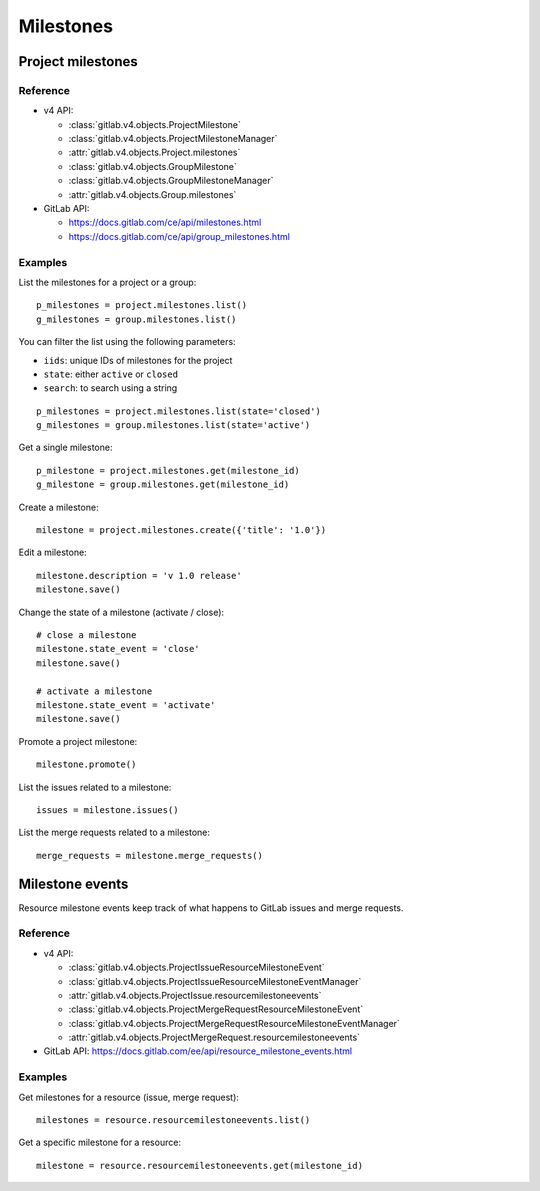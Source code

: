 ##########
Milestones
##########

Project milestones
==================

Reference
---------

* v4 API:

  + :class:`gitlab.v4.objects.ProjectMilestone`
  + :class:`gitlab.v4.objects.ProjectMilestoneManager`
  + :attr:`gitlab.v4.objects.Project.milestones`

  + :class:`gitlab.v4.objects.GroupMilestone`
  + :class:`gitlab.v4.objects.GroupMilestoneManager`
  + :attr:`gitlab.v4.objects.Group.milestones`

* GitLab API:

  + https://docs.gitlab.com/ce/api/milestones.html
  + https://docs.gitlab.com/ce/api/group_milestones.html

Examples
--------

List the milestones for a project or a group::

    p_milestones = project.milestones.list()
    g_milestones = group.milestones.list()

You can filter the list using the following parameters:

* ``iids``: unique IDs of milestones for the project
* ``state``: either ``active`` or ``closed``
* ``search``: to search using a string

::

    p_milestones = project.milestones.list(state='closed')
    g_milestones = group.milestones.list(state='active')

Get a single milestone::

    p_milestone = project.milestones.get(milestone_id)
    g_milestone = group.milestones.get(milestone_id)

Create a milestone::

    milestone = project.milestones.create({'title': '1.0'})

Edit a milestone::

    milestone.description = 'v 1.0 release'
    milestone.save()

Change the state of a milestone (activate / close)::

    # close a milestone
    milestone.state_event = 'close'
    milestone.save()

    # activate a milestone
    milestone.state_event = 'activate'
    milestone.save()

Promote a project milestone::

    milestone.promote()

List the issues related to a milestone::

    issues = milestone.issues()

List the merge requests related to a milestone::

    merge_requests = milestone.merge_requests()

Milestone events
================

Resource milestone events keep track of what happens to GitLab issues and merge requests.

Reference
---------

* v4 API:

  + :class:`gitlab.v4.objects.ProjectIssueResourceMilestoneEvent`
  + :class:`gitlab.v4.objects.ProjectIssueResourceMilestoneEventManager`
  + :attr:`gitlab.v4.objects.ProjectIssue.resourcemilestoneevents`
  + :class:`gitlab.v4.objects.ProjectMergeRequestResourceMilestoneEvent`
  + :class:`gitlab.v4.objects.ProjectMergeRequestResourceMilestoneEventManager`
  + :attr:`gitlab.v4.objects.ProjectMergeRequest.resourcemilestoneevents`

* GitLab API: https://docs.gitlab.com/ee/api/resource_milestone_events.html

Examples
--------

Get milestones for a resource (issue, merge request)::

    milestones = resource.resourcemilestoneevents.list()

Get a specific milestone for a resource::

    milestone = resource.resourcemilestoneevents.get(milestone_id)
